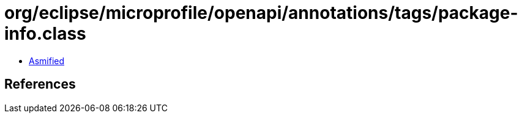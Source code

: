 = org/eclipse/microprofile/openapi/annotations/tags/package-info.class

 - link:package-info-asmified.java[Asmified]

== References


